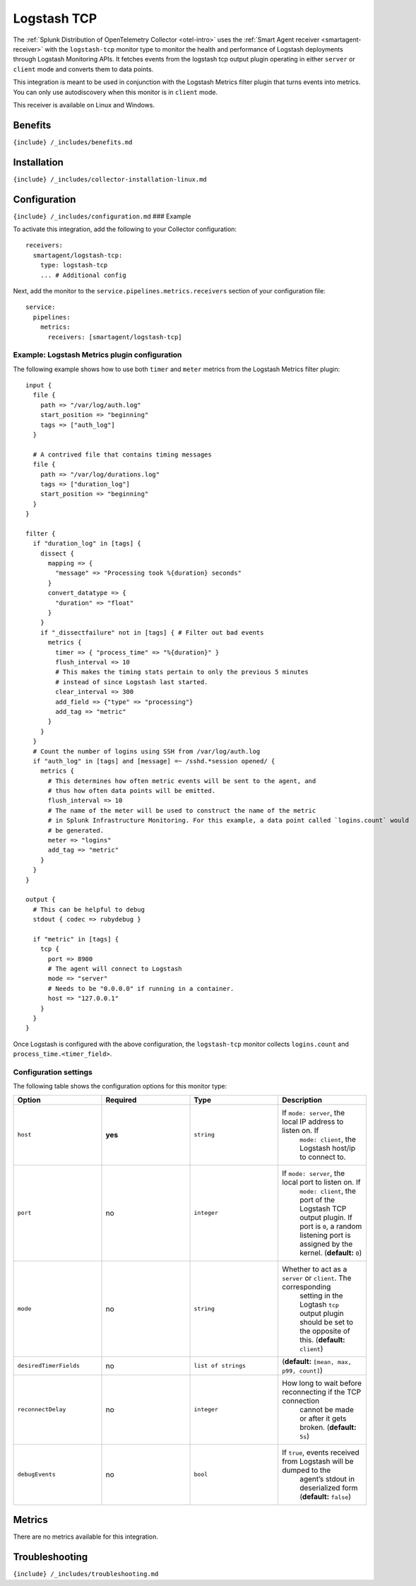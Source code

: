 .. _logstash-tcp:

Logstash TCP
============

.. raw:: html

   <meta name="Description" content="Use this Splunk Observability Cloud integration for the Logstash TCP monitor. See benefits, install, configuration, and metrics">

The
:ref:`Splunk Distribution of OpenTelemetry Collector <otel-intro>`
uses the :ref:`Smart Agent receiver <smartagent-receiver>` with the
``logstash-tcp`` monitor type to monitor the health and performance of
Logstash deployments through Logstash Monitoring APIs. It fetches events
from the logstash tcp output plugin operating in either ``server`` or
``client`` mode and converts them to data points.

This integration is meant to be used in conjunction with the Logstash
Metrics filter plugin that turns events into metrics. You can only use
autodiscovery when this monitor is in ``client`` mode.

This receiver is available on Linux and Windows.

Benefits
--------

``{include} /_includes/benefits.md``

Installation
------------

``{include} /_includes/collector-installation-linux.md``

Configuration
-------------

``{include} /_includes/configuration.md`` ### Example

To activate this integration, add the following to your Collector
configuration:

::

   receivers:
     smartagent/logstash-tcp:
       type: logstash-tcp
       ... # Additional config

Next, add the monitor to the ``service.pipelines.metrics.receivers``
section of your configuration file:

::

   service:
     pipelines:
       metrics:
         receivers: [smartagent/logstash-tcp]

Example: Logstash Metrics plugin configuration
~~~~~~~~~~~~~~~~~~~~~~~~~~~~~~~~~~~~~~~~~~~~~~

The following example shows how to use both ``timer`` and ``meter``
metrics from the Logstash Metrics filter plugin:

::

   input {
     file {
       path => "/var/log/auth.log"
       start_position => "beginning"
       tags => ["auth_log"]
     }

     # A contrived file that contains timing messages
     file {
       path => "/var/log/durations.log"
       tags => ["duration_log"]
       start_position => "beginning"
     }
   }

   filter {
     if "duration_log" in [tags] {
       dissect {
         mapping => {
           "message" => "Processing took %{duration} seconds"
         }
         convert_datatype => {
           "duration" => "float"
         }
       }
       if "_dissectfailure" not in [tags] { # Filter out bad events
         metrics {
           timer => { "process_time" => "%{duration}" }
           flush_interval => 10
           # This makes the timing stats pertain to only the previous 5 minutes
           # instead of since Logstash last started.
           clear_interval => 300
           add_field => {"type" => "processing"}
           add_tag => "metric"
         }
       }
     }
     # Count the number of logins using SSH from /var/log/auth.log
     if "auth_log" in [tags] and [message] =~ /sshd.*session opened/ {
       metrics {
         # This determines how often metric events will be sent to the agent, and
         # thus how often data points will be emitted.
         flush_interval => 10
         # The name of the meter will be used to construct the name of the metric
         # in Splunk Infrastructure Monitoring. For this example, a data point called `logins.count` would
         # be generated.
         meter => "logins"
         add_tag => "metric"
       }
     }
   }

   output {
     # This can be helpful to debug
     stdout { codec => rubydebug }

     if "metric" in [tags] {
       tcp {
         port => 8900
         # The agent will connect to Logstash
         mode => "server"
         # Needs to be "0.0.0.0" if running in a container.
         host => "127.0.0.1"
       }
     }
   }

Once Logstash is configured with the above configuration, the
``logstash-tcp`` monitor collects ``logins.count`` and
``process_time.<timer_field>``.

Configuration settings
~~~~~~~~~~~~~~~~~~~~~~

The following table shows the configuration options for this monitor
type:

.. list-table::
   :widths: 18 18 18 18
   :header-rows: 1

   - 

      - Option
      - Required
      - Type
      - Description
   - 

      - ``host``
      - **yes**
      - ``string``
      - If ``mode: server``, the local IP address to listen on. If
         ``mode: client``, the Logstash host/ip to connect to.
   - 

      - ``port``
      - no
      - ``integer``
      - If ``mode: server``, the local port to listen on. If
         ``mode: client``, the port of the Logstash TCP output plugin.
         If port is ``0``, a random listening port is assigned by the
         kernel. (**default:** ``0``)
   - 

      - ``mode``
      - no
      - ``string``
      - Whether to act as a ``server`` or ``client``. The corresponding
         setting in the Logtash ``tcp`` output plugin should be set to
         the opposite of this. (**default:** ``client``)
   - 

      - ``desiredTimerFields``
      - no
      - ``list of strings``
      - (**default:** ``[mean, max, p99, count]``)
   - 

      - ``reconnectDelay``
      - no
      - ``integer``
      - How long to wait before reconnecting if the TCP connection
         cannot be made or after it gets broken. (**default:** ``5s``)
   - 

      - ``debugEvents``
      - no
      - ``bool``
      - If ``true``, events received from Logstash will be dumped to the
         agent’s stdout in deserialized form (**default:** ``false``)

Metrics
-------

There are no metrics available for this integration.

Troubleshooting
---------------

``{include} /_includes/troubleshooting.md``
